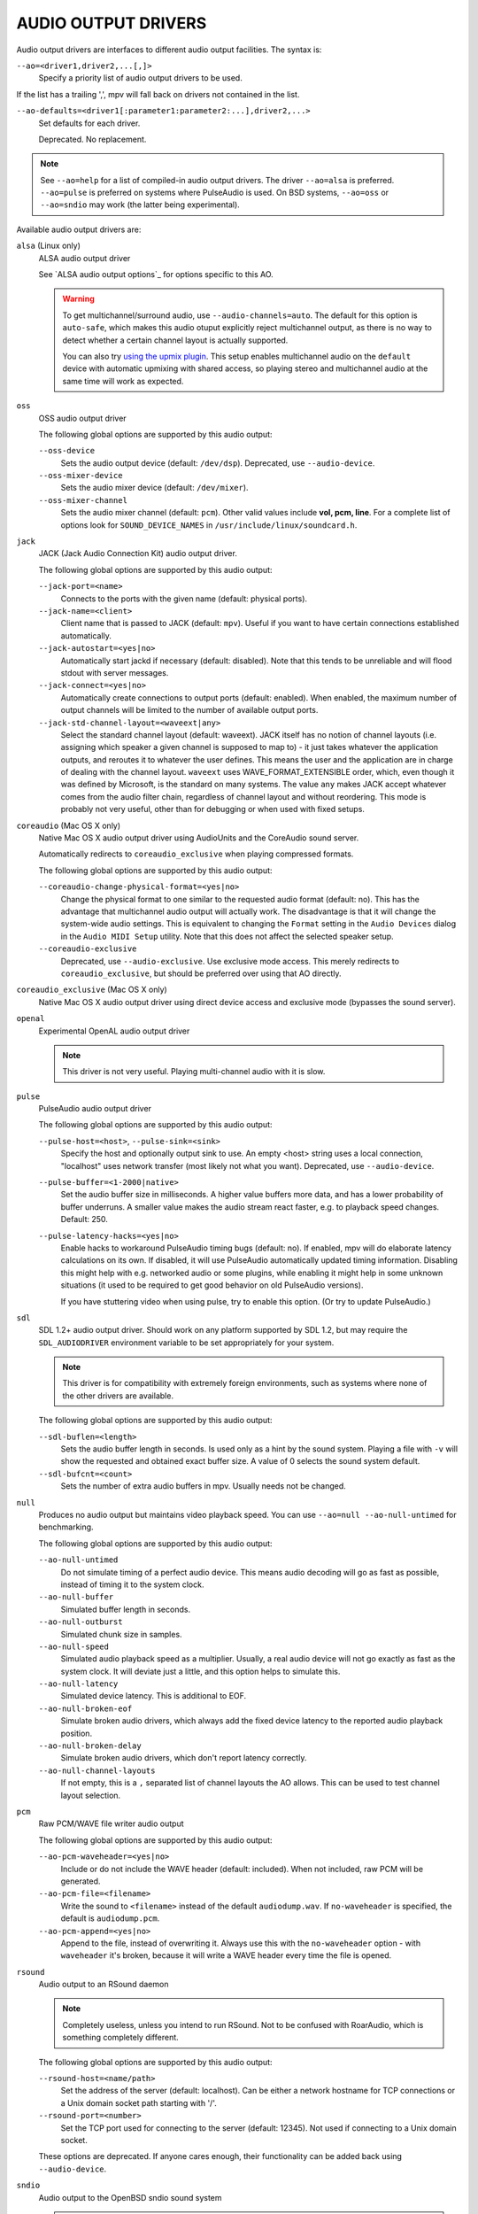 AUDIO OUTPUT DRIVERS
====================

Audio output drivers are interfaces to different audio output facilities. The
syntax is:

``--ao=<driver1,driver2,...[,]>``
    Specify a priority list of audio output drivers to be used.

If the list has a trailing ',', mpv will fall back on drivers not contained
in the list.

``--ao-defaults=<driver1[:parameter1:parameter2:...],driver2,...>``
    Set defaults for each driver.

    Deprecated. No replacement.

.. note::

    See ``--ao=help`` for a list of compiled-in audio output drivers. The
    driver ``--ao=alsa`` is preferred. ``--ao=pulse`` is preferred on systems
    where PulseAudio is used. On BSD systems, ``--ao=oss`` or ``--ao=sndio``
    may work (the latter being experimental).

Available audio output drivers are:

``alsa`` (Linux only)
    ALSA audio output driver

    See `ALSA audio output options`_ for options specific to this AO.

    .. warning::

        To get multichannel/surround audio, use ``--audio-channels=auto``. The
        default for this option is ``auto-safe``, which makes this audio otuput
        explicitly reject multichannel output, as there is no way to detect
        whether a certain channel layout is actually supported.

        You can also try `using the upmix plugin <http://git.io/vfuAy>`_.
        This setup enables multichannel audio on the ``default`` device
        with automatic upmixing with shared access, so playing stereo
        and multichannel audio at the same time will work as expected.

``oss``
    OSS audio output driver

    The following global options are supported by this audio output:

    ``--oss-device``
        Sets the audio output device (default: ``/dev/dsp``).
        Deprecated, use ``--audio-device``.
    ``--oss-mixer-device``
        Sets the audio mixer device (default: ``/dev/mixer``).
    ``--oss-mixer-channel``
        Sets the audio mixer channel (default: ``pcm``). Other valid values
        include **vol, pcm, line**. For a complete list of options look for
        ``SOUND_DEVICE_NAMES`` in ``/usr/include/linux/soundcard.h``.

``jack``
    JACK (Jack Audio Connection Kit) audio output driver.

    The following global options are supported by this audio output:

    ``--jack-port=<name>``
        Connects to the ports with the given name (default: physical ports).
    ``--jack-name=<client>``
        Client name that is passed to JACK (default: ``mpv``). Useful
        if you want to have certain connections established automatically.
    ``--jack-autostart=<yes|no>``
        Automatically start jackd if necessary (default: disabled). Note that
        this tends to be unreliable and will flood stdout with server messages.
    ``--jack-connect=<yes|no>``
        Automatically create connections to output ports (default: enabled).
        When enabled, the maximum number of output channels will be limited to
        the number of available output ports.
    ``--jack-std-channel-layout=<waveext|any>``
        Select the standard channel layout (default: waveext). JACK itself has no
        notion of channel layouts (i.e. assigning which speaker a given
        channel is supposed to map to) - it just takes whatever the application
        outputs, and reroutes it to whatever the user defines. This means the
        user and the application are in charge of dealing with the channel
        layout. ``waveext`` uses WAVE_FORMAT_EXTENSIBLE order, which, even
        though it was defined by Microsoft, is the standard on many systems.
        The value ``any`` makes JACK accept whatever comes from the audio
        filter chain, regardless of channel layout and without reordering. This
        mode is probably not very useful, other than for debugging or when used
        with fixed setups.

``coreaudio`` (Mac OS X only)
    Native Mac OS X audio output driver using AudioUnits and the CoreAudio
    sound server.

    Automatically redirects to ``coreaudio_exclusive`` when playing compressed
    formats.

    The following global options are supported by this audio output:

    ``--coreaudio-change-physical-format=<yes|no>``
        Change the physical format to one similar to the requested audio format
        (default: no). This has the advantage that multichannel audio output
        will actually work. The disadvantage is that it will change the
        system-wide audio settings. This is equivalent to changing the ``Format``
        setting in the ``Audio Devices`` dialog in the ``Audio MIDI Setup``
        utility. Note that this does not affect the selected speaker setup.

    ``--coreaudio-exclusive``
        Deprecated, use ``--audio-exclusive``.
        Use exclusive mode access. This merely redirects to
        ``coreaudio_exclusive``, but should be preferred over using that AO
        directly.


``coreaudio_exclusive`` (Mac OS X only)
    Native Mac OS X audio output driver using direct device access and
    exclusive mode (bypasses the sound server).

``openal``
    Experimental OpenAL audio output driver

    .. note:: This driver is not very useful. Playing multi-channel audio with
              it is slow.

``pulse``
    PulseAudio audio output driver

    The following global options are supported by this audio output:

    ``--pulse-host=<host>``, ``--pulse-sink=<sink>``
        Specify the host and optionally output sink to use. An empty <host>
        string uses a local connection, "localhost" uses network transfer
        (most likely not what you want).
        Deprecated, use ``--audio-device``.

    ``--pulse-buffer=<1-2000|native>``
        Set the audio buffer size in milliseconds. A higher value buffers
        more data, and has a lower probability of buffer underruns. A smaller
        value makes the audio stream react faster, e.g. to playback speed
        changes. Default: 250.

    ``--pulse-latency-hacks=<yes|no>``
        Enable hacks to workaround PulseAudio timing bugs (default: no). If
        enabled, mpv will do elaborate latency calculations on its own. If
        disabled, it will use PulseAudio automatically updated timing
        information. Disabling this might help with e.g. networked audio or
        some plugins, while enabling it might help in some unknown situations
        (it used to be required to get good behavior on old PulseAudio versions).

        If you have stuttering video when using pulse, try to enable this
        option. (Or try to update PulseAudio.)

``sdl``
    SDL 1.2+ audio output driver. Should work on any platform supported by SDL
    1.2, but may require the ``SDL_AUDIODRIVER`` environment variable to be set
    appropriately for your system.

    .. note:: This driver is for compatibility with extremely foreign
              environments, such as systems where none of the other drivers
              are available.

    The following global options are supported by this audio output:

    ``--sdl-buflen=<length>``
        Sets the audio buffer length in seconds. Is used only as a hint by the
        sound system. Playing a file with ``-v`` will show the requested and
        obtained exact buffer size. A value of 0 selects the sound system
        default.

    ``--sdl-bufcnt=<count>``
        Sets the number of extra audio buffers in mpv. Usually needs not be
        changed.

``null``
    Produces no audio output but maintains video playback speed. You can use
    ``--ao=null --ao-null-untimed`` for benchmarking.

    The following global options are supported by this audio output:

    ``--ao-null-untimed``
        Do not simulate timing of a perfect audio device. This means audio
        decoding will go as fast as possible, instead of timing it to the
        system clock.

    ``--ao-null-buffer``
        Simulated buffer length in seconds.

    ``--ao-null-outburst``
        Simulated chunk size in samples.

    ``--ao-null-speed``
        Simulated audio playback speed as a multiplier. Usually, a real audio
        device will not go exactly as fast as the system clock. It will deviate
        just a little, and this option helps to simulate this.

    ``--ao-null-latency``
        Simulated device latency. This is additional to EOF.

    ``--ao-null-broken-eof``
        Simulate broken audio drivers, which always add the fixed device
        latency to the reported audio playback position.

    ``--ao-null-broken-delay``
        Simulate broken audio drivers, which don't report latency correctly.

    ``--ao-null-channel-layouts``
        If not empty, this is a ``,`` separated list of channel layouts the
        AO allows. This can be used to test channel layout selection.

``pcm``
    Raw PCM/WAVE file writer audio output

    The following global options are supported by this audio output:

    ``--ao-pcm-waveheader=<yes|no>``
        Include or do not include the WAVE header (default: included). When
        not included, raw PCM will be generated.
    ``--ao-pcm-file=<filename>``
        Write the sound to ``<filename>`` instead of the default
        ``audiodump.wav``. If ``no-waveheader`` is specified, the default is
        ``audiodump.pcm``.
    ``--ao-pcm-append=<yes|no>``
        Append to the file, instead of overwriting it. Always use this with the
        ``no-waveheader`` option - with ``waveheader`` it's broken, because
        it will write a WAVE header every time the file is opened.

``rsound``
    Audio output to an RSound daemon

    .. note:: Completely useless, unless you intend to run RSound. Not to be
              confused with RoarAudio, which is something completely
              different.

    The following global options are supported by this audio output:

    ``--rsound-host=<name/path>``
        Set the address of the server (default: localhost).  Can be either a
        network hostname for TCP connections or a Unix domain socket path
        starting with '/'.
    ``--rsound-port=<number>``
        Set the TCP port used for connecting to the server (default: 12345).
        Not used if connecting to a Unix domain socket.

    These options are deprecated. If anyone cares enough, their functionality
    can be added back using ``--audio-device``.

``sndio``
    Audio output to the OpenBSD sndio sound system

    .. note:: Experimental. There are known bugs and issues.

    (Note: only supports mono, stereo, 4.0, 5.1 and 7.1 channel
    layouts.)

    The following global options are supported by this audio output:

    ``--ao-sndio-device=<device>``
        sndio device to use (default: ``$AUDIODEVICE``, resp. ``snd0``).
        Deprecated, use ``--audio-device``.

``wasapi``
    Audio output to the Windows Audio Session API.

    The following global options are supported by this audio output:

    ``--ao-wasapi-exclusive``
        Deprecated, use ``--audio-exclusive``.
        Requests exclusive, direct hardware access. By definition prevents
        sound playback of any other program until mpv exits.
    ``--ao-wasapi-device=<id>``
        Deprecated, use ``--audio-device``.

        Uses the requested endpoint instead of the system's default audio
        endpoint. Both an ordinal number (0,1,2,...) and the GUID
        String are valid; the GUID string is guaranteed to not change
        unless the driver is uninstalled.

        Also supports searching active devices by human-readable name. If more
        than one device matches the name, refuses loading it.
